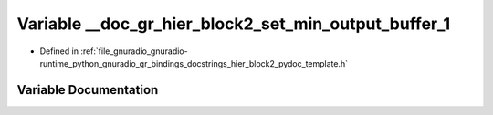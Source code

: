 .. _exhale_variable_hier__block2__pydoc__template_8h_1a46dc2ffcbde5a8c7fae2598cca73719f:

Variable __doc_gr_hier_block2_set_min_output_buffer_1
=====================================================

- Defined in :ref:`file_gnuradio_gnuradio-runtime_python_gnuradio_gr_bindings_docstrings_hier_block2_pydoc_template.h`


Variable Documentation
----------------------


.. doxygenvariable:: __doc_gr_hier_block2_set_min_output_buffer_1
   :project: gnuradio